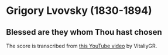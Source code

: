* Grigory Lvovsky (1830-1894)

** Blessed are they whom Thou hast chosen

   The score is transcribed from [[https://www.youtube.com/watch?v=jM78cecr8oA][this YouTube video]] by VitaliyGR.
